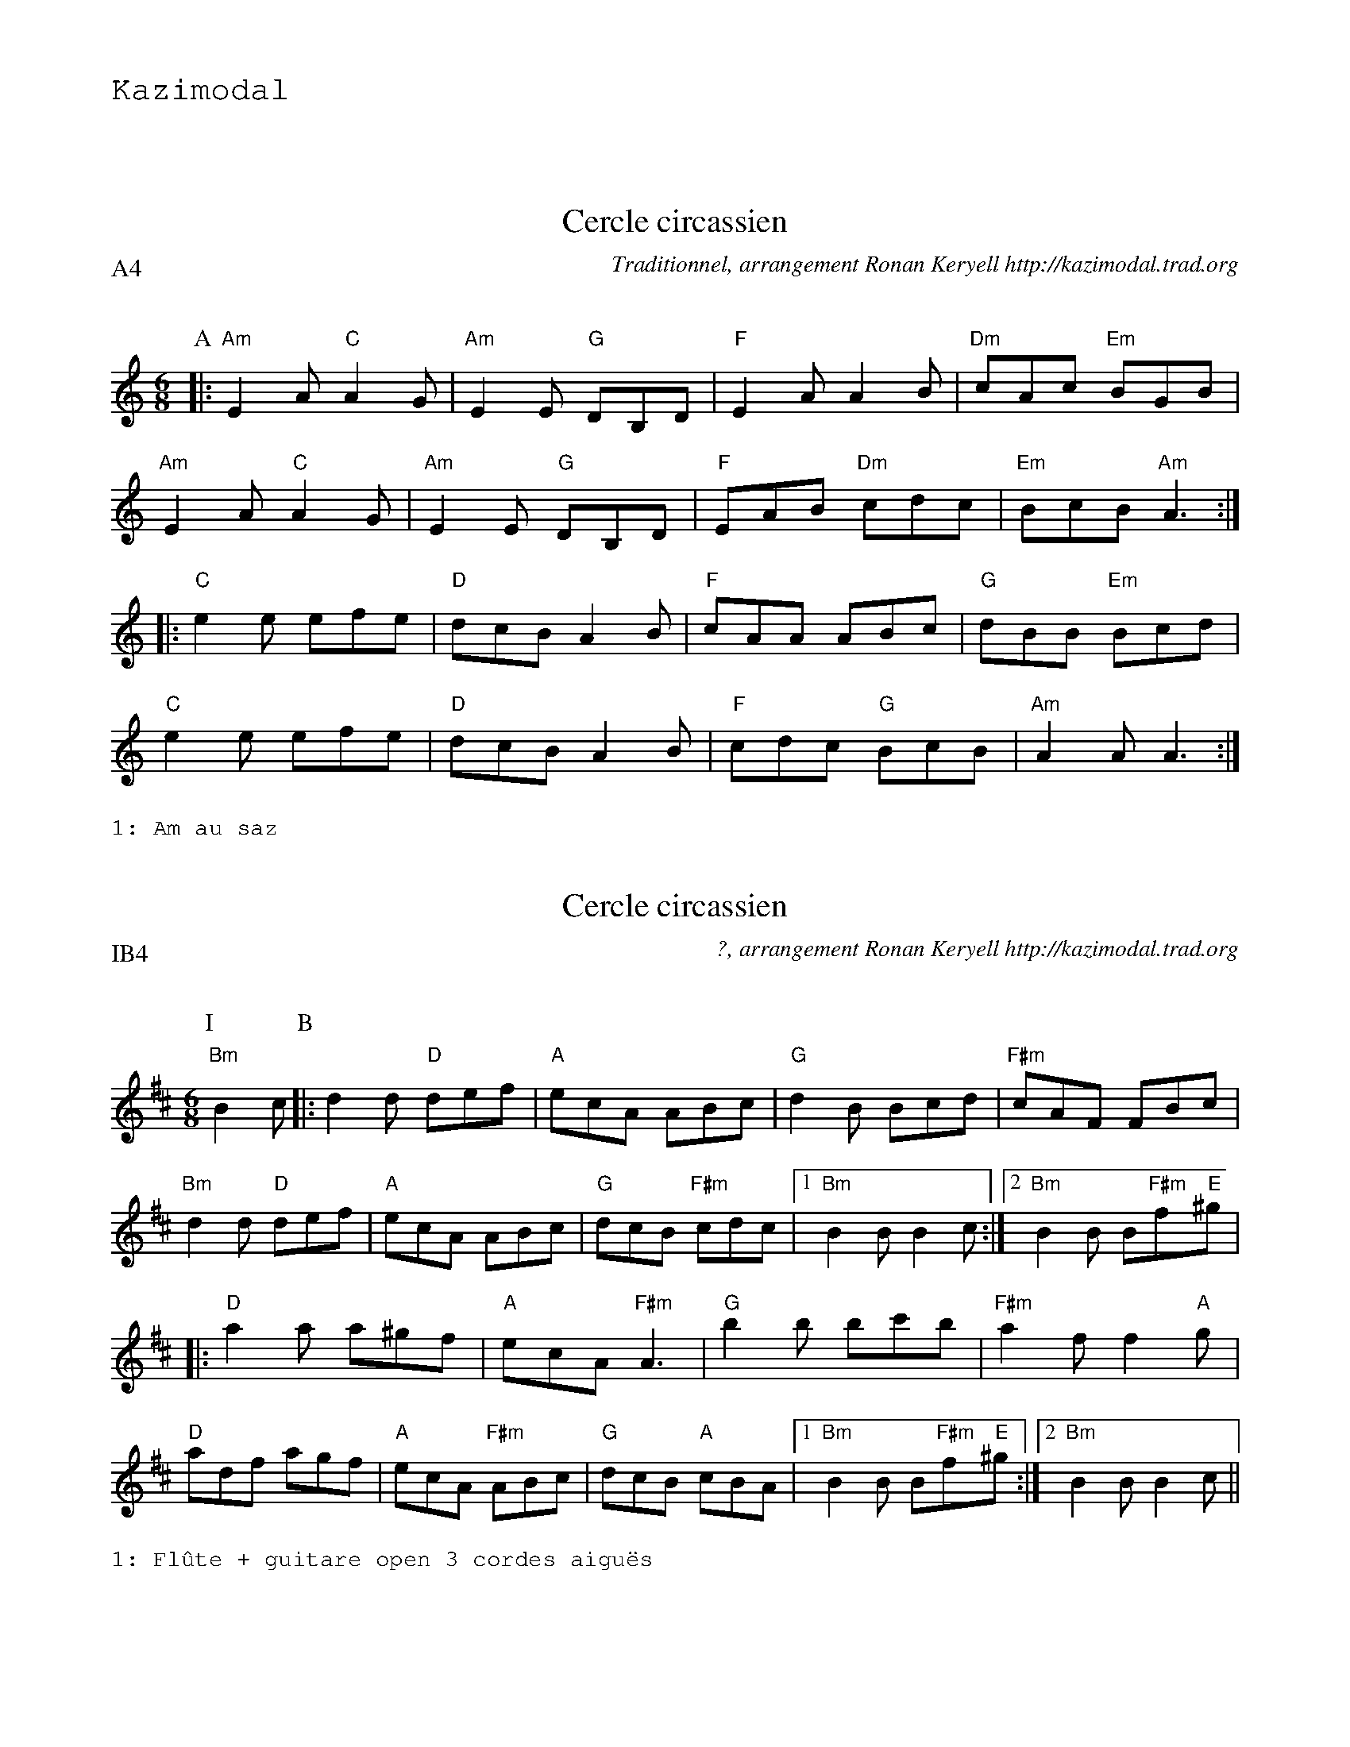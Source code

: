 %%textfont Helvetica 60
%%centre LE cercle
%%textfont - 20
%%text Kazimodal
%%textfont - 14
%%vskip 1cm
%
X:1
T:Cercle circassien
G:Kazimodal
R:Cercle circassien
C:Traditionnel, arrangement Ronan Keryell http://kazimodal.trad.org
Q:C3=140
P:A4
M:6/8
S:M\'ethode de Yann Dour, t. 1
%%%MIDI program 109
%%%%MIDI gchord fzcfzcfzcfzc
%%MIDI gchord fzzczz
%%%MIDI chordprog 105
%%%%MIDI bassprog 32
%%%MIDI bassvol 127
K:Am
P:A
|: "Am"E2 A "C"A2 G | "Am"E2 E "G"DB,D | "F"E2 A A2 B | "Dm"cAc "Em"BGB |
	"Am"E2 A "C"A2 G | "Am"E2 E "G"DB,D |\
	 "F"EAB "Dm"cdc | "Em"BcB "Am"A3 :|
|: "C"e2 e efe | "D"dcB A2 B | "F"cAA ABc | "G"dBB "Em"Bcd |
	"C"e2 e efe | "D"dcB A2 B | "F"cdc "G"BcB | "Am"A2 A A3 :|
%%text 1: Am au saz


X: 2
T:Cercle circassien
G:Kazimodal
R:Cercle circassien
C:?, arrangement Ronan Keryell http://kazimodal.trad.org
Q:C3/1=140
P:IB4
M:6/8
S:?
%%MIDI program 109
%%MIDI gchord fzzczc
%%MIDI chordprog 105
%%MIDI bassprog 32
%%MIDI bassvol 127
K:D
P:I
"Bm"B2 c \
P:B
|: d2 d "D"def | "A"ecA ABc | "G"d2 B Bcd | "F#m"cAF FBc |
"Bm"d2 d "D"def | "A"ecA ABc | "G"dcB "F#m"cdc |1 "Bm"B2 B B2 c :|2\
"Bm"B2 B B"F#m"f"E"^g |
|: "D"a2 a a^gf | "A"ecA "F#m"A3 | "G"b2 b bc'b | "F#m"a2 f f2 "A"g |
"D"adf agf | "A"ecA "F#m"ABc | "G"dcB "A"cBA |1\
"Bm"B2 B B"F#m"f"E"^g :|2 "Bm"B2 B B2 c ||
%%text 1: Fl\^ute + guitare open 3 cordes aigu\"es


X: 3
T:Tarentelle
G:Kazimodal
R:Tarentelle
C:Traditionnel, arrangement Ronan Keryell http://kazimodal.trad.org
Q:C3/1=140
P:C4
M:6/8
%%MIDI gchord fzzczz
K:Em
P:C
|: "Em"Bef "G"gfg | "D"agf "C"gfg | efg "D"fdf | "Bm"agf "Em"gfg |
Bef "G"gfg | "D"agf "C"gfg | efg "D"fdf | agf "Em"e3 :|
|: "C"e'2 e' "Em"b2 b | "C"e'2 e' "Em"b2 b | bab "Am"c'2 c' | c'd'c' "Em"b3 |
"G"bc'b "D"a2 a | "Am"aba "C"g2 g | efg "D"fdf | "Bm"agf "Em"e3 :|
%%text 1: Em
%%text 2: Descente Em, D, C, Bm


X:4
T:Cercle circassien
G:Kazimodal
R:Cercle circassien
C:Traditionnel, arrangement Ronan Keryell http://kazimodal.trad.org
Q:C3=140
P:D4
M:6/8
%%MIDI gchord fzzczz
K:Am
P:D
|: "Am"Ace "B"^d2 e | "Am"Ace "B"^d2 e | "Am"aee aee | "F"edc "Em"BcB |
	"Am"Ace "E/F"^d2 e | "Am"Ace "E/F"^d2 e |1\
	 "Am"aee "F"fed | "Em"cBG "Am"A3 :|2\
	 "Am"aee "F"fed | "G"cBG "Am"A2 e ||
|: "Am"aee c'ba | "G"bee d'c'b | "Dm"aee c'ba | "Em"bee "F"fee |
	"Am"aee c'ba | "Em"bee d'c'b |1\
	"F"a2 e "Dm"fed | "F"c"G"B"Em"G "F"A2 e :|2\
	"F"a2 e "Dm"fed | "F"c"G"B"Em"G "F"A3 ||
%%text 1: Fl\^ute + accord\'eon + percussion
